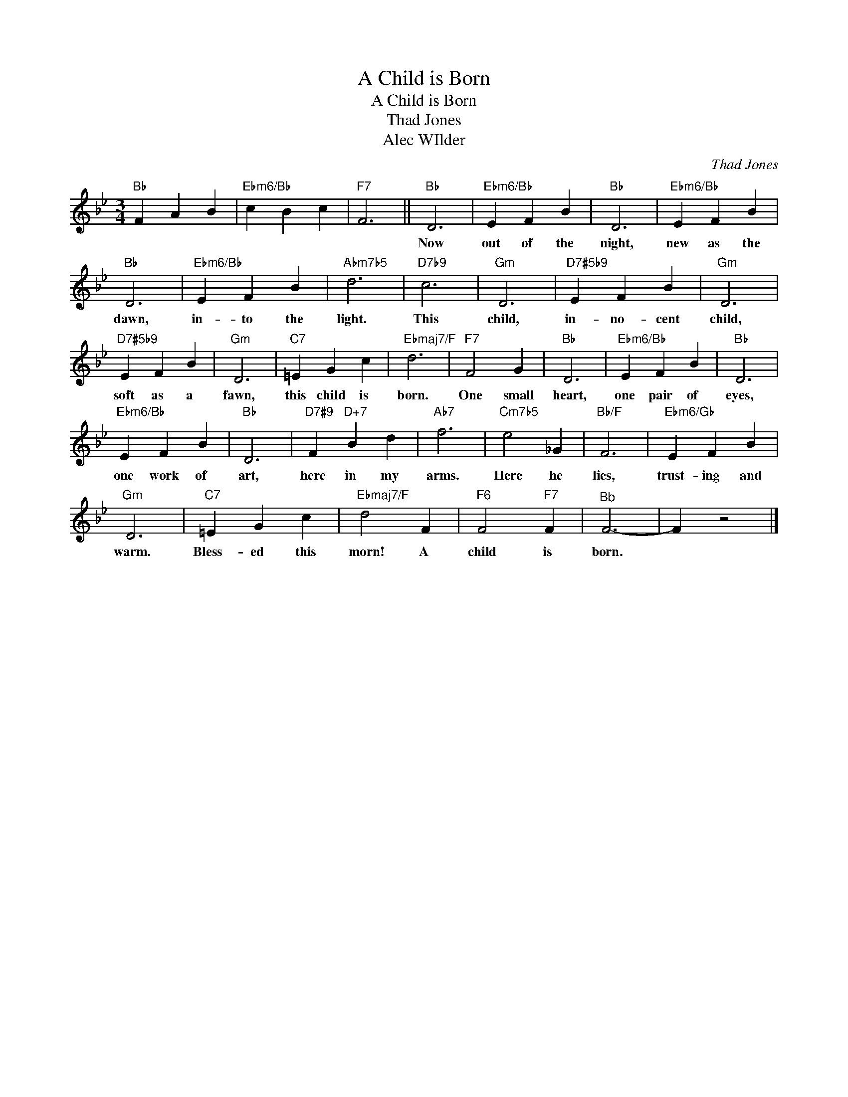 X:1
T:A Child is Born
T:A Child is Born
T:Thad Jones
T:Alec WIlder
C:Thad Jones
Z:All Rights Reserved
L:1/4
M:3/4
K:Bb
V:1 treble 
%%MIDI program 0
V:1
"Bb" F A B |"Ebm6/Bb" c B c |"F7" F3 ||"Bb" D3 |"Ebm6/Bb" E F B |"Bb" D3 |"Ebm6/Bb" E F B | %7
w: |||Now|out of the|night,|new as the|
"Bb" D3 |"Ebm6/Bb" E F B |"Abm7b5" d3 |"D7b9" c3 |"Gm" D3 |"D7#5b9" E F B |"Gm" D3 | %14
w: dawn,|in- to the|light.|This|child,|in- no- cent|child,|
"D7#5b9" E F B |"Gm" D3 |"C7" =E G c |"Ebmaj7/F" d3 |"F7" F2 G |"Bb" D3 |"Ebm6/Bb" E F B |"Bb" D3 | %22
w: soft as a|fawn,|this child is|born.|One small|heart,|one pair of|eyes,|
"Ebm6/Bb" E F B |"Bb" D3 |"D7#9" F"D+7" B d |"Ab7" f3 |"Cm7b5" e2 _G |"Bb/F" F3 |"Ebm6/Gb" E F B | %29
w: one work of|art,|here in my|arms.|Here he|lies,|trust- ing and|
"Gm" D3 |"C7" =E G c |"Ebmaj7/F" d2 F |"F6" F2"F7" F |"^Bb" F3- | F z2 |] %35
w: warm.|Bless- ed this|morn! A|child is|born.||

